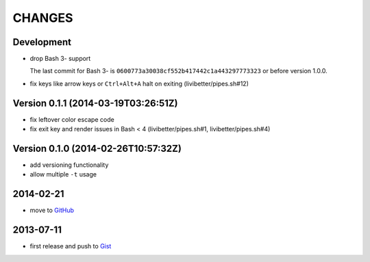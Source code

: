 =======
CHANGES
=======


Development
===========

* drop Bash 3- support

  The last commit for Bash 3- is ``0600773a30038cf552b417442c1a443297773323``
  or before version 1.0.0.

* fix keys like arrow keys or ``Ctrl+Alt+A`` halt on exiting
  (livibetter/pipes.sh#12)


Version 0.1.1 (2014-03-19T03:26:51Z)
====================================

* fix leftover color escape code
* fix exit key and render issues in Bash < 4 (livibetter/pipes.sh#1,
  livibetter/pipes.sh#4)


Version 0.1.0 (2014-02-26T10:57:32Z)
====================================

* add versioning functionality
* allow multiple ``-t`` usage


2014-02-21
==========

* move to GitHub_

.. _GitHub: https://github.com/livibetter/pipesX.sh


2013-07-11
==========

* first release and push to Gist_

.. _Gist: https://gist.github.com/livibetter/5974905
